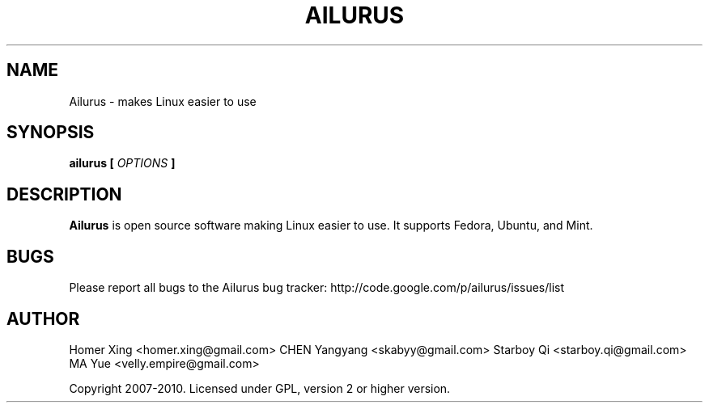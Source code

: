 .\" Process this file with
.\" groff -man -Tascii ailurus.1
.\"
.TH AILURUS 1 "MARCH 2010" Linux "User Manuals"
.SH NAME
Ailurus \- makes Linux easier to use
.SH SYNOPSIS
.B ailurus [
.I OPTIONS
.B ]
.SH DESCRIPTION
.B Ailurus
is open source software making Linux easier to use. It supports Fedora, Ubuntu, and Mint.
.SH BUGS
Please report all bugs to the Ailurus bug tracker:
http://code.google.com/p/ailurus/issues/list
.SH AUTHOR
Homer Xing <homer.xing@gmail.com>
CHEN Yangyang <skabyy@gmail.com>
Starboy Qi <starboy.qi@gmail.com>
MA Yue <velly.empire@gmail.com>

Copyright 2007-2010. Licensed under GPL, version 2 or higher version.
